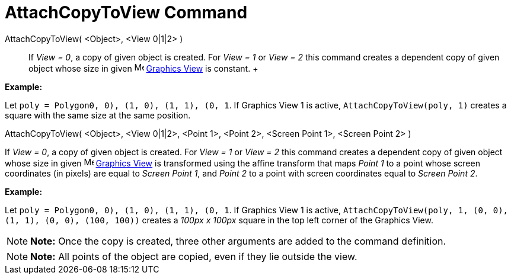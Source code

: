 = AttachCopyToView Command

AttachCopyToView( <Object>, <View 0|1|2> )::
  If _View = 0_, a copy of given object is created. For _View = 1_ or _View = 2_ this command creates a dependent copy
  of given object whose size in given image:../assets/images/16px-Menu_view_graphics.svg.png[Menu view
  graphics.svg,width=16,height=16] link:/en/Graphics_View[Graphics View] is constant.
  +

[EXAMPLE]

====

*Example:*

Let `poly = Polygon((0, 0), (1, 0), (1, 1), (0, 1))`. If Graphics View 1 is active, `AttachCopyToView(poly, 1)` creates
a square with the same size at the same position.

====

AttachCopyToView( <Object>, <View 0|1|2>, <Point 1>, <Point 2>, <Screen Point 1>, <Screen Point 2> )

If _View = 0_, a copy of given object is created. For _View = 1_ or _View = 2_ this command creates a dependent copy of
given object whose size in given image:../assets/images/16px-Menu_view_graphics.svg.png[Menu view
graphics.svg,width=16,height=16] link:/en/Graphics_View[Graphics View] is transformed using the affine transform that
maps _Point 1_ to a point whose screen coordinates (in pixels) are equal to _Screen Point 1_, and _Point 2_ to a point
with screen coordinates equal to _Screen Point 2_.

[EXAMPLE]

====

*Example:*

Let `poly = Polygon((0, 0), (1, 0), (1, 1), (0, 1))`. If Graphics View 1 is active,
`AttachCopyToView(poly, 1, (0, 0), (1, 1), (0, 0), (100, 100))` creates a _100px x 100px_ square in the top left corner
of the Graphics View.

====

[NOTE]

====

*Note:* Once the copy is created, three other arguments are added to the command definition.

====

[NOTE]

====

*Note:* All points of the object are copied, even if they lie outside the view.

====
